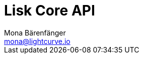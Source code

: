 = Lisk Core API
Mona Bärenfänger <mona@lightcurve.io>
:description: The Lisk Core API specification describes all available API endpoints of Lisk Core nodes connected to Testnet. It also provides the possibility to send requests to a node and receive live responses.
:page-layout: swagger
:page-swagger-url: https://testnet.lisk.io/api/spec
